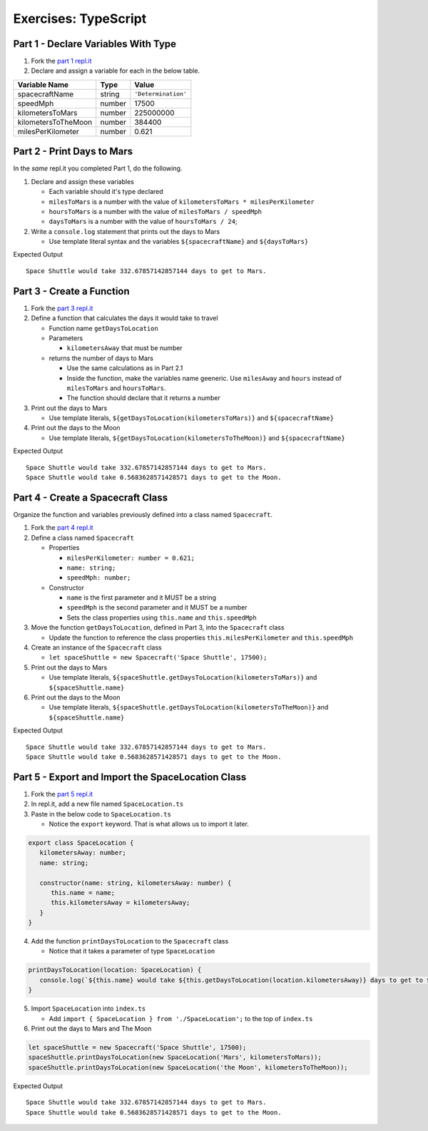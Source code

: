 Exercises: TypeScript
=====================

Part 1 - Declare Variables With Type
------------------------------------

#. Fork the `part 1 repl.it <https://repl.it/@launchcode/ts-exercises-part-1-and-2>`_
#. Declare and assign a variable for each in the below table.

.. list-table::
   :widths: auto
   :header-rows: 1

   * - Variable Name
     - Type
     - Value
   * - spacecraftName
     - string
     - ``'Determination'``
   * - speedMph
     - number
     - 17500
   * - kilometersToMars
     - number
     - 225000000
   * - kilometersToTheMoon
     - number
     - 384400
   * - milesPerKilometer
     - number
     - 0.621


Part 2 - Print Days to Mars
---------------------------
In the *same* repl.it you completed Part 1, do the following.

#. Declare and assign these variables

   * Each variable should it's type declared
   * ``milesToMars`` is a number with the value of ``kilometersToMars * milesPerKilometer``
   * ``hoursToMars`` is a number with the value of  ``milesToMars / speedMph``
   * ``daysToMars`` is a number with the value of ``hoursToMars / 24``;

#. Write a ``console.log`` statement that prints out the days to Mars

   * Use template literal syntax and the variables ``${spacecraftName}`` and ``${daysToMars}``

Expected Output

::

   Space Shuttle would take 332.67857142857144 days to get to Mars.


Part 3 - Create a Function
--------------------------
#. Fork the `part 3 repl.it <https://repl.it/@launchcode/ts-exercises-part-3>`_
#. Define a function that calculates the days it would take to travel

   * Function name ``getDaysToLocation``
   * Parameters

     *   ``kilometersAway`` that must be number

   * returns the number of days to Mars

     * Use the same calculations as in Part 2.1
     * Inside the function, make the variables name geeneric. Use ``milesAway`` and ``hours`` instead of ``milesToMars`` and ``hoursToMars``.
     * The function should declare that it returns a number

#. Print out the days to Mars

   * Use template literals, ``${getDaysToLocation(kilometersToMars)}`` and ``${spacecraftName}``

#. Print out the days to the Moon

   * Use template literals, ``${getDaysToLocation(kilometersToTheMoon)}`` and ``${spacecraftName}``

Expected Output

::

   Space Shuttle would take 332.67857142857144 days to get to Mars.
   Space Shuttle would take 0.5683628571428571 days to get to the Moon.


Part 4 - Create a Spacecraft Class
----------------------------------
Organize the function and variables previously defined into a class named ``Spacecraft``.

#. Fork the `part 4 repl.it <https://repl.it/@launchcode/ts-exercises-part-4>`_
#. Define a class named ``Spacecraft``

   * Properties

     * ``milesPerKilometer: number = 0.621;``
     * ``name: string;``
     * ``speedMph: number;``

   * Constructor

     * ``name`` is the first parameter and it MUST be a string
     * ``speedMph`` is the second parameter and it MUST be a number
     * Sets the class properties using ``this.name`` and ``this.speedMph``

#. Move the function ``getDaysToLocation``, defined in Part 3, into the ``Spacecraft`` class

   * Update the function to reference the class properties ``this.milesPerKilometer`` and ``this.speedMph``

#. Create an instance of the ``Spacecraft`` class

   * ``let spaceShuttle = new Spacecraft('Space Shuttle', 17500);``

#. Print out the days to Mars

   * Use template literals, ``${spaceShuttle.getDaysToLocation(kilometersToMars)}`` and ``${spaceShuttle.name}``

#. Print out the days to the Moon

   * Use template literals, ``${spaceShuttle.getDaysToLocation(kilometersToTheMoon)}`` and ``${spaceShuttle.name}``

Expected Output

::

   Space Shuttle would take 332.67857142857144 days to get to Mars.
   Space Shuttle would take 0.5683628571428571 days to get to the Moon.


Part 5 - Export and Import the SpaceLocation Class
--------------------------------------------------
1. Fork the `part 5 repl.it <https://repl.it/@launchcode/ts-exercises-part-5>`_
2. In repl.it, add a new file named ``SpaceLocation.ts``
3. Paste in the below code to ``SpaceLocation.ts``

   * Notice the ``export`` keyword. That is what allows us to import it later.

.. sourcecode:: js

   export class SpaceLocation {
      kilometersAway: number;
      name: string;

      constructor(name: string, kilometersAway: number) {
         this.name = name;
         this.kilometersAway = kilometersAway;
      }
   }

4. Add the function ``printDaysToLocation`` to the ``Spacecraft`` class

   * Notice that it takes a parameter of type ``SpaceLocation``

.. sourcecode:: js

   printDaysToLocation(location: SpaceLocation) {
      console.log(`${this.name} would take ${this.getDaysToLocation(location.kilometersAway)} days to get to ${location.name}.`);
   }

5. Import ``SpaceLocation`` into ``index.ts``

   * Add ``import { SpaceLocation } from './SpaceLocation';`` to the top of ``index.ts``

6. Print out the days to Mars and The Moon

.. sourcecode:: js

   let spaceShuttle = new Spacecraft('Space Shuttle', 17500);
   spaceShuttle.printDaysToLocation(new SpaceLocation('Mars', kilometersToMars));
   spaceShuttle.printDaysToLocation(new SpaceLocation('the Moon', kilometersToTheMoon));

Expected Output

::

   Space Shuttle would take 332.67857142857144 days to get to Mars.
   Space Shuttle would take 0.5683628571428571 days to get to the Moon.
